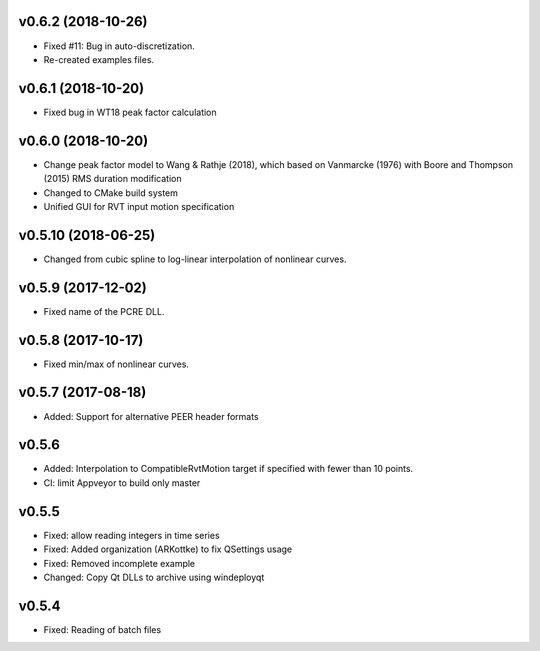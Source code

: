 v0.6.2 (2018-10-26)
-------------------
- Fixed #11: Bug in auto-discretization.
- Re-created examples files.

v0.6.1 (2018-10-20)
-------------------
- Fixed bug in WT18 peak factor calculation

v0.6.0 (2018-10-20)
-------------------
- Change peak factor model to Wang & Rathje (2018), which based on Vanmarcke
  (1976) with Boore and Thompson (2015) RMS duration modification
- Changed to CMake build system
- Unified GUI for RVT input motion specification

v0.5.10 (2018-06-25)
--------------------
- Changed from cubic spline to log-linear interpolation of nonlinear curves.

v0.5.9 (2017-12-02)
-------------------
- Fixed name of the PCRE DLL.

v0.5.8 (2017-10-17)
-------------------
- Fixed min/max of nonlinear curves.

v0.5.7 (2017-08-18)
-------------------
- Added: Support for alternative PEER header formats

v0.5.6
------
- Added: Interpolation to CompatibleRvtMotion target if specified with fewer
  than 10 points.
- CI: limit Appveyor to build only master

v0.5.5
------
- Fixed: allow reading integers in time series
- Fixed: Added organization (ARKottke) to fix QSettings usage
- Fixed: Removed incomplete example
- Changed: Copy Qt DLLs to archive using windeployqt 

v0.5.4
------
- Fixed: Reading of batch files
